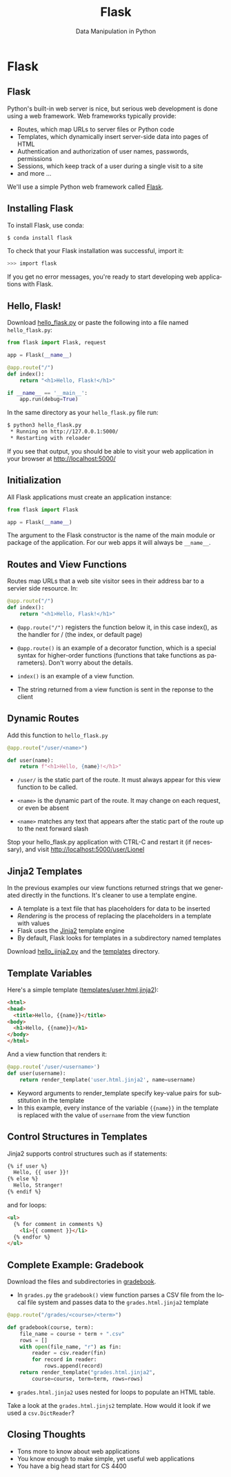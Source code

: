 #+TITLE: Flask
#+AUTHOR: Data Manipulation in Python
#+EMAIL:
#+DATE:
#+DESCRIPTION:
#+KEYWORDS:
#+LANGUAGE:  en
#+OPTIONS: H:2 toc:nil num:t ^:nil
#+BEAMER_FRAME_LEVEL: 2
#+COLUMNS: %40ITEM %10BEAMER_env(Env) %9BEAMER_envargs(Env Args) %4BEAMER_col(Col) %10BEAMER_extra(Extra)
#+LaTeX_CLASS: beamer
#+LaTeX_CLASS_OPTIONS: [smaller]
#+LaTeX_HEADER: \usepackage{verbatim, multicol, tabularx,}
#+LaTeX_HEADER: \usepackage{amsmath,amsthm, amssymb, latexsym, listings, qtree}
#+LaTeX_HEADER: \lstset{frame=tb, aboveskip=1mm, belowskip=0mm, showstringspaces=false, columns=flexible, basicstyle={\scriptsize\ttfamily}, numbers=left, frame=single, breaklines=true, breakatwhitespace=true}
#+LaTeX_HEADER: \setbeamertemplate{footline}[frame number]
#+LaTeX_HEADER: \hypersetup{colorlinks=true,urlcolor=blue}
#+LaTeX_HEADER: \logo{\includegraphics[height=.75cm]{GeorgiaTechLogo-black-gold.png}}

* Flask

** Flask

Python's built-in web server is nice, but serious web development is done using a web framework. Web frameworks typically provide:

- Routes, which map URLs to server files or Python code
- Templates, which dynamically insert server-side data into pages of HTML
- Authentication and authorization of user names, passwords, permissions
- Sessions, which keep track of a user during a single visit to a site
- and more ...

We'll use a simple Python web framework called [[http://flask.pocoo.org/][Flask]].

** Installing Flask

To install Flask, use conda:

#+BEGIN_SRC sh
$ conda install flask
#+END_SRC

To check that your Flask installation was successful, import it:

#+BEGIN_SRC sh
>>> import flask
#+END_SRC

If you get no error messages, you're ready to start developing web applications with Flask.

** Hello, Flask!

Download [[../code/web/hello_flask.py][hello_flask.py]] or paste the following into a file named ~hello_flask.py~:

#+BEGIN_SRC python
from flask import Flask, request

app = Flask(__name__)

@app.route("/")
def index():
    return "<h1>Hello, Flask!</h1>"

if __name__ == '__main__':
    app.run(debug=True)
#+END_SRC

In the same directory as your ~hello_flask.py~ file run:

#+BEGIN_SRC sh
$ python3 hello_flask.py
 * Running on http://127.0.0.1:5000/
 * Restarting with reloader
#+END_SRC

If you see that output, you should be able to visit your web application in your browser at http://localhost:5000/

** Initialization

All Flask applications must create an application instance:

#+BEGIN_SRC python
from flask import Flask

app = Flask(__name__)
#+END_SRC

The argument to the Flask constructor is the name of the main module or package of the application. For our web apps it will always be ~__name__~.

** Routes and View Functions

Routes map URLs that a web site visitor sees in their address bar to a servier side resource. In:


#+BEGIN_SRC python
@app.route("/")
def index():
    return "<h1>Hello, Flask!</h1>"
#+END_SRC

- ~@app.route("/")~ registers the function below it, in this case index(), as the handler for / (the index, or default page)

- ~@app.route()~ is an example of a decorator function, which is a special syntax for higher-order functions (functions that take functions as parameters). Don't worry about the details.

- ~index()~ is an example of a view function.

- The string returned from a view function is sent in the reponse to the client

** Dynamic Routes

Add this function to ~hello_flask.py~

#+BEGIN_SRC python
@app.route("/user/<name>")

def user(name):
    return f"<h1>Hello, {name}!</h1>"
#+END_SRC

- ~/user/~ is the static part of the route. It must always appear for this view function to be called.

- ~<name>~ is the dynamic part of the route. It may change on each request, or even be absent

- ~<name>~ matches any text that appears after the static part of the route up to the next forward slash

Stop your hello_flask.py application with CTRL-C and restart it (if necessary), and visit http://localhost:5000/user/Lionel

** Jinja2 Templates

In the previous examples our view functions returned strings that we generated directly in the functions. It's cleaner to use a template engine.

- A template is a text file that has placeholders for data to be inserted
- /Rendering/ is the process of replacing the placeholders in a template with values
- Flask uses the [[http://jinja.pocoo.org/][Jinja2]] template engine
- By default, Flask looks for templates in a subdirectory named templates

Download [[../code/web/hello_jinja2.py][hello_jinja2.py]] and the [[../code/web/templates][templates]] directory.

** Template Variables

Here's a simple template ([[../code/web/templates/user.html.jinja2][templates/user.html.jinja2]]):

#+BEGIN_SRC html
<html>
<head>
  <title>Hello, {{name}}</title>
<body>
  <h1>Hello, {{name}}</h1>
</body>
</html>
#+END_SRC

And a view function that renders it:

#+BEGIN_SRC python
@app.route('/user/<username>')
def user(username):
    return render_template('user.html.jinja2', name=username)
#+END_SRC

- Keyword arguments to render_template specify key-value pairs for substitution in the template
- In this example, every instance of the variable ~{{name}}~ in the template is replaced with the value of ~username~ from the view function

** Control Structures in Templates

Jinja2 supports control structures such as if statements:

#+BEGIN_SRC html
{% if user %}
  Hello, {{ user }}!
{% else %}
  Hello, Stranger!
{% endif %}
#+END_SRC

and for loops:

#+BEGIN_SRC html
<ul>
  {% for comment in comments %}
    <li>{{ comment }}</li>
  {% endfor %}
</ul>
#+END_SRC

** Complete Example: Gradebook

Download the files and subdirectories in [[../code/web/gradebook][gradebook]].

- In ~grades.py~ the ~gradebook()~ view function parses a CSV file from the local file system and passes data to the ~grades.html.jinja2~ template

#+BEGIN_SRC python
@app.route("/grades/<course>/<term>")

def gradebook(course, term):
    file_name = course + term + ".csv"
    rows = []
    with open(file_name, "r") as fin:
        reader = csv.reader(fin)
        for record in reader:
            rows.append(record)
    return render_template("grades.html.jinja2",
        course=course, term=term, rows=rows)
#+END_SRC

- ~grades.html.jinja2~ uses nested for loops to populate an HTML table.

Take a look at the ~grades.html.jinjs2~ template. How would it look if we used a ~csv.DictReader~?

** Closing Thoughts

- Tons more to know about web applications
- You know enough to make simple, yet useful web applications
- You have a big head start for CS 4400

